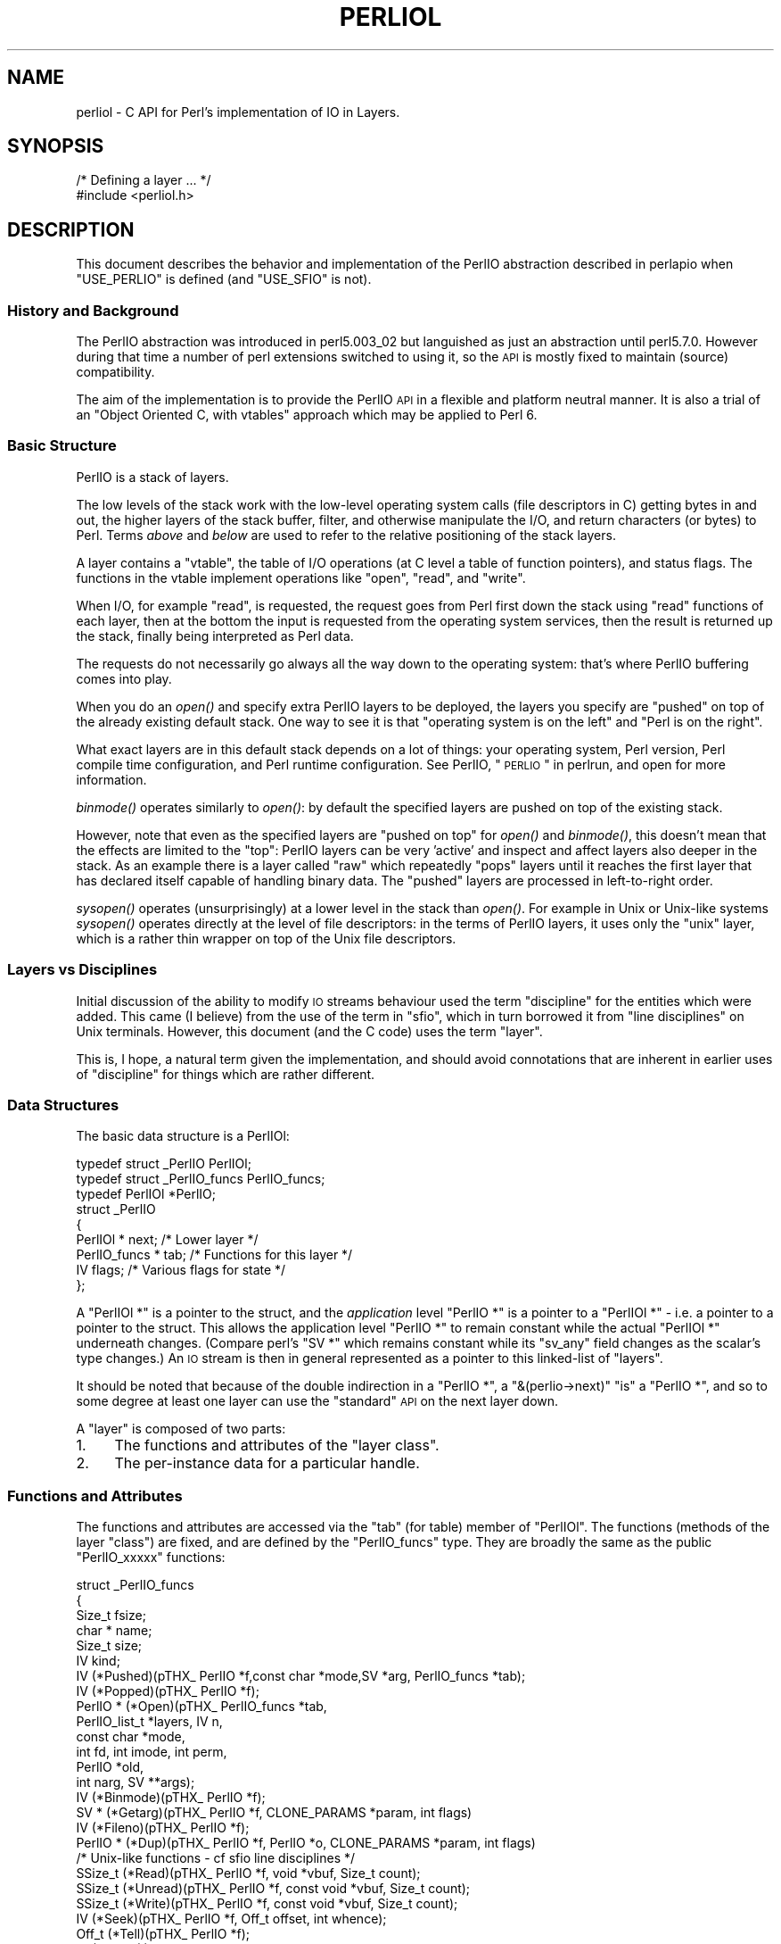 .\" Automatically generated by Pod::Man 2.25 (Pod::Simple 3.20)
.\"
.\" Standard preamble:
.\" ========================================================================
.de Sp \" Vertical space (when we can't use .PP)
.if t .sp .5v
.if n .sp
..
.de Vb \" Begin verbatim text
.ft CW
.nf
.ne \\$1
..
.de Ve \" End verbatim text
.ft R
.fi
..
.\" Set up some character translations and predefined strings.  \*(-- will
.\" give an unbreakable dash, \*(PI will give pi, \*(L" will give a left
.\" double quote, and \*(R" will give a right double quote.  \*(C+ will
.\" give a nicer C++.  Capital omega is used to do unbreakable dashes and
.\" therefore won't be available.  \*(C` and \*(C' expand to `' in nroff,
.\" nothing in troff, for use with C<>.
.tr \(*W-
.ds C+ C\v'-.1v'\h'-1p'\s-2+\h'-1p'+\s0\v'.1v'\h'-1p'
.ie n \{\
.    ds -- \(*W-
.    ds PI pi
.    if (\n(.H=4u)&(1m=24u) .ds -- \(*W\h'-12u'\(*W\h'-12u'-\" diablo 10 pitch
.    if (\n(.H=4u)&(1m=20u) .ds -- \(*W\h'-12u'\(*W\h'-8u'-\"  diablo 12 pitch
.    ds L" ""
.    ds R" ""
.    ds C` ""
.    ds C' ""
'br\}
.el\{\
.    ds -- \|\(em\|
.    ds PI \(*p
.    ds L" ``
.    ds R" ''
'br\}
.\"
.\" Escape single quotes in literal strings from groff's Unicode transform.
.ie \n(.g .ds Aq \(aq
.el       .ds Aq '
.\"
.\" If the F register is turned on, we'll generate index entries on stderr for
.\" titles (.TH), headers (.SH), subsections (.SS), items (.Ip), and index
.\" entries marked with X<> in POD.  Of course, you'll have to process the
.\" output yourself in some meaningful fashion.
.ie \nF \{\
.    de IX
.    tm Index:\\$1\t\\n%\t"\\$2"
..
.    nr % 0
.    rr F
.\}
.el \{\
.    de IX
..
.\}
.\"
.\" Accent mark definitions (@(#)ms.acc 1.5 88/02/08 SMI; from UCB 4.2).
.\" Fear.  Run.  Save yourself.  No user-serviceable parts.
.    \" fudge factors for nroff and troff
.if n \{\
.    ds #H 0
.    ds #V .8m
.    ds #F .3m
.    ds #[ \f1
.    ds #] \fP
.\}
.if t \{\
.    ds #H ((1u-(\\\\n(.fu%2u))*.13m)
.    ds #V .6m
.    ds #F 0
.    ds #[ \&
.    ds #] \&
.\}
.    \" simple accents for nroff and troff
.if n \{\
.    ds ' \&
.    ds ` \&
.    ds ^ \&
.    ds , \&
.    ds ~ ~
.    ds /
.\}
.if t \{\
.    ds ' \\k:\h'-(\\n(.wu*8/10-\*(#H)'\'\h"|\\n:u"
.    ds ` \\k:\h'-(\\n(.wu*8/10-\*(#H)'\`\h'|\\n:u'
.    ds ^ \\k:\h'-(\\n(.wu*10/11-\*(#H)'^\h'|\\n:u'
.    ds , \\k:\h'-(\\n(.wu*8/10)',\h'|\\n:u'
.    ds ~ \\k:\h'-(\\n(.wu-\*(#H-.1m)'~\h'|\\n:u'
.    ds / \\k:\h'-(\\n(.wu*8/10-\*(#H)'\z\(sl\h'|\\n:u'
.\}
.    \" troff and (daisy-wheel) nroff accents
.ds : \\k:\h'-(\\n(.wu*8/10-\*(#H+.1m+\*(#F)'\v'-\*(#V'\z.\h'.2m+\*(#F'.\h'|\\n:u'\v'\*(#V'
.ds 8 \h'\*(#H'\(*b\h'-\*(#H'
.ds o \\k:\h'-(\\n(.wu+\w'\(de'u-\*(#H)/2u'\v'-.3n'\*(#[\z\(de\v'.3n'\h'|\\n:u'\*(#]
.ds d- \h'\*(#H'\(pd\h'-\w'~'u'\v'-.25m'\f2\(hy\fP\v'.25m'\h'-\*(#H'
.ds D- D\\k:\h'-\w'D'u'\v'-.11m'\z\(hy\v'.11m'\h'|\\n:u'
.ds th \*(#[\v'.3m'\s+1I\s-1\v'-.3m'\h'-(\w'I'u*2/3)'\s-1o\s+1\*(#]
.ds Th \*(#[\s+2I\s-2\h'-\w'I'u*3/5'\v'-.3m'o\v'.3m'\*(#]
.ds ae a\h'-(\w'a'u*4/10)'e
.ds Ae A\h'-(\w'A'u*4/10)'E
.    \" corrections for vroff
.if v .ds ~ \\k:\h'-(\\n(.wu*9/10-\*(#H)'\s-2\u~\d\s+2\h'|\\n:u'
.if v .ds ^ \\k:\h'-(\\n(.wu*10/11-\*(#H)'\v'-.4m'^\v'.4m'\h'|\\n:u'
.    \" for low resolution devices (crt and lpr)
.if \n(.H>23 .if \n(.V>19 \
\{\
.    ds : e
.    ds 8 ss
.    ds o a
.    ds d- d\h'-1'\(ga
.    ds D- D\h'-1'\(hy
.    ds th \o'bp'
.    ds Th \o'LP'
.    ds ae ae
.    ds Ae AE
.\}
.rm #[ #] #H #V #F C
.\" ========================================================================
.\"
.IX Title "PERLIOL 1"
.TH PERLIOL 1 "2012-04-25" "perl v5.16.0" "Perl Programmers Reference Guide"
.\" For nroff, turn off justification.  Always turn off hyphenation; it makes
.\" way too many mistakes in technical documents.
.if n .ad l
.nh
.SH "NAME"
perliol \- C API for Perl's implementation of IO in Layers.
.SH "SYNOPSIS"
.IX Header "SYNOPSIS"
.Vb 2
\&    /* Defining a layer ... */
\&    #include <perliol.h>
.Ve
.SH "DESCRIPTION"
.IX Header "DESCRIPTION"
This document describes the behavior and implementation of the PerlIO
abstraction described in perlapio when \f(CW\*(C`USE_PERLIO\*(C'\fR is defined (and
\&\f(CW\*(C`USE_SFIO\*(C'\fR is not).
.SS "History and Background"
.IX Subsection "History and Background"
The PerlIO abstraction was introduced in perl5.003_02 but languished as
just an abstraction until perl5.7.0. However during that time a number
of perl extensions switched to using it, so the \s-1API\s0 is mostly fixed to
maintain (source) compatibility.
.PP
The aim of the implementation is to provide the PerlIO \s-1API\s0 in a flexible
and platform neutral manner. It is also a trial of an \*(L"Object Oriented
C, with vtables\*(R" approach which may be applied to Perl 6.
.SS "Basic Structure"
.IX Subsection "Basic Structure"
PerlIO is a stack of layers.
.PP
The low levels of the stack work with the low-level operating system
calls (file descriptors in C) getting bytes in and out, the higher
layers of the stack buffer, filter, and otherwise manipulate the I/O,
and return characters (or bytes) to Perl.  Terms \fIabove\fR and \fIbelow\fR
are used to refer to the relative positioning of the stack layers.
.PP
A layer contains a \*(L"vtable\*(R", the table of I/O operations (at C level
a table of function pointers), and status flags.  The functions in the
vtable implement operations like \*(L"open\*(R", \*(L"read\*(R", and \*(L"write\*(R".
.PP
When I/O, for example \*(L"read\*(R", is requested, the request goes from Perl
first down the stack using \*(L"read\*(R" functions of each layer, then at the
bottom the input is requested from the operating system services, then
the result is returned up the stack, finally being interpreted as Perl
data.
.PP
The requests do not necessarily go always all the way down to the
operating system: that's where PerlIO buffering comes into play.
.PP
When you do an \fIopen()\fR and specify extra PerlIO layers to be deployed,
the layers you specify are \*(L"pushed\*(R" on top of the already existing
default stack.  One way to see it is that \*(L"operating system is
on the left\*(R" and \*(L"Perl is on the right\*(R".
.PP
What exact layers are in this default stack depends on a lot of
things: your operating system, Perl version, Perl compile time
configuration, and Perl runtime configuration.  See PerlIO,
\&\*(L"\s-1PERLIO\s0\*(R" in perlrun, and open for more information.
.PP
\&\fIbinmode()\fR operates similarly to \fIopen()\fR: by default the specified
layers are pushed on top of the existing stack.
.PP
However, note that even as the specified layers are \*(L"pushed on top\*(R"
for \fIopen()\fR and \fIbinmode()\fR, this doesn't mean that the effects are
limited to the \*(L"top\*(R": PerlIO layers can be very 'active' and inspect
and affect layers also deeper in the stack.  As an example there
is a layer called \*(L"raw\*(R" which repeatedly \*(L"pops\*(R" layers until
it reaches the first layer that has declared itself capable of
handling binary data.  The \*(L"pushed\*(R" layers are processed in left-to-right
order.
.PP
\&\fIsysopen()\fR operates (unsurprisingly) at a lower level in the stack than
\&\fIopen()\fR.  For example in Unix or Unix-like systems \fIsysopen()\fR operates
directly at the level of file descriptors: in the terms of PerlIO
layers, it uses only the \*(L"unix\*(R" layer, which is a rather thin wrapper
on top of the Unix file descriptors.
.SS "Layers vs Disciplines"
.IX Subsection "Layers vs Disciplines"
Initial discussion of the ability to modify \s-1IO\s0 streams behaviour used
the term \*(L"discipline\*(R" for the entities which were added. This came (I
believe) from the use of the term in \*(L"sfio\*(R", which in turn borrowed it
from \*(L"line disciplines\*(R" on Unix terminals. However, this document (and
the C code) uses the term \*(L"layer\*(R".
.PP
This is, I hope, a natural term given the implementation, and should
avoid connotations that are inherent in earlier uses of \*(L"discipline\*(R"
for things which are rather different.
.SS "Data Structures"
.IX Subsection "Data Structures"
The basic data structure is a PerlIOl:
.PP
.Vb 3
\&        typedef struct _PerlIO PerlIOl;
\&        typedef struct _PerlIO_funcs PerlIO_funcs;
\&        typedef PerlIOl *PerlIO;
\&
\&        struct _PerlIO
\&        {
\&         PerlIOl *      next;       /* Lower layer */
\&         PerlIO_funcs * tab;        /* Functions for this layer */
\&         IV             flags;      /* Various flags for state */
\&        };
.Ve
.PP
A \f(CW\*(C`PerlIOl *\*(C'\fR is a pointer to the struct, and the \fIapplication\fR
level \f(CW\*(C`PerlIO *\*(C'\fR is a pointer to a \f(CW\*(C`PerlIOl *\*(C'\fR \- i.e. a pointer
to a pointer to the struct. This allows the application level \f(CW\*(C`PerlIO *\*(C'\fR
to remain constant while the actual \f(CW\*(C`PerlIOl *\*(C'\fR underneath
changes. (Compare perl's \f(CW\*(C`SV *\*(C'\fR which remains constant while its
\&\f(CW\*(C`sv_any\*(C'\fR field changes as the scalar's type changes.) An \s-1IO\s0 stream is
then in general represented as a pointer to this linked-list of
\&\*(L"layers\*(R".
.PP
It should be noted that because of the double indirection in a \f(CW\*(C`PerlIO *\*(C'\fR,
a \f(CW\*(C`&(perlio\->next)\*(C'\fR \*(L"is\*(R" a \f(CW\*(C`PerlIO *\*(C'\fR, and so to some degree
at least one layer can use the \*(L"standard\*(R" \s-1API\s0 on the next layer down.
.PP
A \*(L"layer\*(R" is composed of two parts:
.IP "1." 4
The functions and attributes of the \*(L"layer class\*(R".
.IP "2." 4
The per-instance data for a particular handle.
.SS "Functions and Attributes"
.IX Subsection "Functions and Attributes"
The functions and attributes are accessed via the \*(L"tab\*(R" (for table)
member of \f(CW\*(C`PerlIOl\*(C'\fR. The functions (methods of the layer \*(L"class\*(R") are
fixed, and are defined by the \f(CW\*(C`PerlIO_funcs\*(C'\fR type. They are broadly the
same as the public \f(CW\*(C`PerlIO_xxxxx\*(C'\fR functions:
.PP
.Vb 10
\&  struct _PerlIO_funcs
\&  {
\&   Size_t               fsize;
\&   char *               name;
\&   Size_t               size;
\&   IV           kind;
\&   IV           (*Pushed)(pTHX_ PerlIO *f,const char *mode,SV *arg, PerlIO_funcs *tab);
\&   IV           (*Popped)(pTHX_ PerlIO *f);
\&   PerlIO *     (*Open)(pTHX_ PerlIO_funcs *tab,
\&                        PerlIO_list_t *layers, IV n,
\&                        const char *mode,
\&                        int fd, int imode, int perm,
\&                        PerlIO *old,
\&                        int narg, SV **args);
\&   IV           (*Binmode)(pTHX_ PerlIO *f);
\&   SV *         (*Getarg)(pTHX_ PerlIO *f, CLONE_PARAMS *param, int flags)
\&   IV           (*Fileno)(pTHX_ PerlIO *f);
\&   PerlIO *     (*Dup)(pTHX_ PerlIO *f, PerlIO *o, CLONE_PARAMS *param, int flags)
\&   /* Unix\-like functions \- cf sfio line disciplines */
\&   SSize_t      (*Read)(pTHX_ PerlIO *f, void *vbuf, Size_t count);
\&   SSize_t      (*Unread)(pTHX_ PerlIO *f, const void *vbuf, Size_t count);
\&   SSize_t      (*Write)(pTHX_ PerlIO *f, const void *vbuf, Size_t count);
\&   IV           (*Seek)(pTHX_ PerlIO *f, Off_t offset, int whence);
\&   Off_t        (*Tell)(pTHX_ PerlIO *f);
\&   IV           (*Close)(pTHX_ PerlIO *f);
\&   /* Stdio\-like buffered IO functions */
\&   IV           (*Flush)(pTHX_ PerlIO *f);
\&   IV           (*Fill)(pTHX_ PerlIO *f);
\&   IV           (*Eof)(pTHX_ PerlIO *f);
\&   IV           (*Error)(pTHX_ PerlIO *f);
\&   void         (*Clearerr)(pTHX_ PerlIO *f);
\&   void         (*Setlinebuf)(pTHX_ PerlIO *f);
\&   /* Perl\*(Aqs snooping functions */
\&   STDCHAR *    (*Get_base)(pTHX_ PerlIO *f);
\&   Size_t       (*Get_bufsiz)(pTHX_ PerlIO *f);
\&   STDCHAR *    (*Get_ptr)(pTHX_ PerlIO *f);
\&   SSize_t      (*Get_cnt)(pTHX_ PerlIO *f);
\&   void         (*Set_ptrcnt)(pTHX_ PerlIO *f,STDCHAR *ptr,SSize_t cnt);
\&  };
.Ve
.PP
The first few members of the struct give a function table size for
compatibility check \*(L"name\*(R" for the layer, the  size to \f(CW\*(C`malloc\*(C'\fR for the per-instance data,
and some flags which are attributes of the class as whole (such as whether it is a buffering
layer), then follow the functions which fall into four basic groups:
.IP "1." 4
Opening and setup functions
.IP "2." 4
Basic \s-1IO\s0 operations
.IP "3." 4
Stdio class buffering options.
.IP "4." 4
Functions to support Perl's traditional \*(L"fast\*(R" access to the buffer.
.PP
A layer does not have to implement all the functions, but the whole
table has to be present. Unimplemented slots can be \s-1NULL\s0 (which will
result in an error when called) or can be filled in with stubs to
\&\*(L"inherit\*(R" behaviour from a \*(L"base class\*(R". This \*(L"inheritance\*(R" is fixed
for all instances of the layer, but as the layer chooses which stubs
to populate the table, limited \*(L"multiple inheritance\*(R" is possible.
.SS "Per-instance Data"
.IX Subsection "Per-instance Data"
The per-instance data are held in memory beyond the basic PerlIOl
struct, by making a PerlIOl the first member of the layer's struct
thus:
.PP
.Vb 10
\&        typedef struct
\&        {
\&         struct _PerlIO base;       /* Base "class" info */
\&         STDCHAR *      buf;        /* Start of buffer */
\&         STDCHAR *      end;        /* End of valid part of buffer */
\&         STDCHAR *      ptr;        /* Current position in buffer */
\&         Off_t          posn;       /* Offset of buf into the file */
\&         Size_t         bufsiz;     /* Real size of buffer */
\&         IV             oneword;    /* Emergency buffer */
\&        } PerlIOBuf;
.Ve
.PP
In this way (as for perl's scalars) a pointer to a PerlIOBuf can be
treated as a pointer to a PerlIOl.
.SS "Layers in action."
.IX Subsection "Layers in action."
.Vb 8
\&                table           perlio          unix
\&            |           |
\&            +\-\-\-\-\-\-\-\-\-\-\-+    +\-\-\-\-\-\-\-\-\-\-+    +\-\-\-\-\-\-\-\-+
\&   PerlIO \->|           |\-\-\->|  next    |\-\-\->|  NULL  |
\&            +\-\-\-\-\-\-\-\-\-\-\-+    +\-\-\-\-\-\-\-\-\-\-+    +\-\-\-\-\-\-\-\-+
\&            |           |    |  buffer  |    |   fd   |
\&            +\-\-\-\-\-\-\-\-\-\-\-+    |          |    +\-\-\-\-\-\-\-\-+
\&            |           |    +\-\-\-\-\-\-\-\-\-\-+
.Ve
.PP
The above attempts to show how the layer scheme works in a simple case.
The application's \f(CW\*(C`PerlIO *\*(C'\fR points to an entry in the table(s)
representing open (allocated) handles. For example the first three slots
in the table correspond to \f(CW\*(C`stdin\*(C'\fR,\f(CW\*(C`stdout\*(C'\fR and \f(CW\*(C`stderr\*(C'\fR. The table
in turn points to the current \*(L"top\*(R" layer for the handle \- in this case
an instance of the generic buffering layer \*(L"perlio\*(R". That layer in turn
points to the next layer down \- in this case the low-level \*(L"unix\*(R" layer.
.PP
The above is roughly equivalent to a \*(L"stdio\*(R" buffered stream, but with
much more flexibility:
.IP "\(bu" 4
If Unix level \f(CW\*(C`read\*(C'\fR/\f(CW\*(C`write\*(C'\fR/\f(CW\*(C`lseek\*(C'\fR is not appropriate for (say)
sockets then the \*(L"unix\*(R" layer can be replaced (at open time or even
dynamically) with a \*(L"socket\*(R" layer.
.IP "\(bu" 4
Different handles can have different buffering schemes. The \*(L"top\*(R"
layer could be the \*(L"mmap\*(R" layer if reading disk files was quicker
using \f(CW\*(C`mmap\*(C'\fR than \f(CW\*(C`read\*(C'\fR. An \*(L"unbuffered\*(R" stream can be implemented
simply by not having a buffer layer.
.IP "\(bu" 4
Extra layers can be inserted to process the data as it flows through.
This was the driving need for including the scheme in perl 5.7.0+ \- we
needed a mechanism to allow data to be translated between perl's
internal encoding (conceptually at least Unicode as \s-1UTF\-8\s0), and the
\&\*(L"native\*(R" format used by the system. This is provided by the
\&\*(L":encoding(xxxx)\*(R" layer which typically sits above the buffering layer.
.IP "\(bu" 4
A layer can be added that does \*(L"\en\*(R" to \s-1CRLF\s0 translation. This layer
can be used on any platform, not just those that normally do such
things.
.SS "Per-instance flag bits"
.IX Subsection "Per-instance flag bits"
The generic flag bits are a hybrid of \f(CW\*(C`O_XXXXX\*(C'\fR style flags deduced
from the mode string passed to \f(CW\*(C`PerlIO_open()\*(C'\fR, and state bits for
typical buffer layers.
.IP "\s-1PERLIO_F_EOF\s0" 4
.IX Item "PERLIO_F_EOF"
End of file.
.IP "\s-1PERLIO_F_CANWRITE\s0" 4
.IX Item "PERLIO_F_CANWRITE"
Writes are permitted, i.e. opened as \*(L"w\*(R" or \*(L"r+\*(R" or \*(L"a\*(R", etc.
.IP "\s-1PERLIO_F_CANREAD\s0" 4
.IX Item "PERLIO_F_CANREAD"
Reads are permitted i.e. opened \*(L"r\*(R" or \*(L"w+\*(R" (or even \*(L"a+\*(R" \- ick).
.IP "\s-1PERLIO_F_ERROR\s0" 4
.IX Item "PERLIO_F_ERROR"
An error has occurred (for \f(CW\*(C`PerlIO_error()\*(C'\fR).
.IP "\s-1PERLIO_F_TRUNCATE\s0" 4
.IX Item "PERLIO_F_TRUNCATE"
Truncate file suggested by open mode.
.IP "\s-1PERLIO_F_APPEND\s0" 4
.IX Item "PERLIO_F_APPEND"
All writes should be appends.
.IP "\s-1PERLIO_F_CRLF\s0" 4
.IX Item "PERLIO_F_CRLF"
Layer is performing Win32\-like \*(L"\en\*(R" mapped to \s-1CR\s0,LF for output and \s-1CR\s0,LF
mapped to \*(L"\en\*(R" for input. Normally the provided \*(L"crlf\*(R" layer is the only
layer that need bother about this. \f(CW\*(C`PerlIO_binmode()\*(C'\fR will mess with this
flag rather than add/remove layers if the \f(CW\*(C`PERLIO_K_CANCRLF\*(C'\fR bit is set
for the layers class.
.IP "\s-1PERLIO_F_UTF8\s0" 4
.IX Item "PERLIO_F_UTF8"
Data written to this layer should be \s-1UTF\-8\s0 encoded; data provided
by this layer should be considered \s-1UTF\-8\s0 encoded. Can be set on any layer
by \*(L":utf8\*(R" dummy layer. Also set on \*(L":encoding\*(R" layer.
.IP "\s-1PERLIO_F_UNBUF\s0" 4
.IX Item "PERLIO_F_UNBUF"
Layer is unbuffered \- i.e. write to next layer down should occur for
each write to this layer.
.IP "\s-1PERLIO_F_WRBUF\s0" 4
.IX Item "PERLIO_F_WRBUF"
The buffer for this layer currently holds data written to it but not sent
to next layer.
.IP "\s-1PERLIO_F_RDBUF\s0" 4
.IX Item "PERLIO_F_RDBUF"
The buffer for this layer currently holds unconsumed data read from
layer below.
.IP "\s-1PERLIO_F_LINEBUF\s0" 4
.IX Item "PERLIO_F_LINEBUF"
Layer is line buffered. Write data should be passed to next layer down
whenever a \*(L"\en\*(R" is seen. Any data beyond the \*(L"\en\*(R" should then be
processed.
.IP "\s-1PERLIO_F_TEMP\s0" 4
.IX Item "PERLIO_F_TEMP"
File has been \f(CW\*(C`unlink()\*(C'\fRed, or should be deleted on \f(CW\*(C`close()\*(C'\fR.
.IP "\s-1PERLIO_F_OPEN\s0" 4
.IX Item "PERLIO_F_OPEN"
Handle is open.
.IP "\s-1PERLIO_F_FASTGETS\s0" 4
.IX Item "PERLIO_F_FASTGETS"
This instance of this layer supports the "fast \f(CW\*(C`gets\*(C'\fR" interface.
Normally set based on \f(CW\*(C`PERLIO_K_FASTGETS\*(C'\fR for the class and by the
existence of the function(s) in the table. However a class that
normally provides that interface may need to avoid it on a
particular instance. The \*(L"pending\*(R" layer needs to do this when
it is pushed above a layer which does not support the interface.
(Perl's \f(CW\*(C`sv_gets()\*(C'\fR does not expect the streams fast \f(CW\*(C`gets\*(C'\fR behaviour
to change during one \*(L"get\*(R".)
.SS "Methods in Detail"
.IX Subsection "Methods in Detail"
.IP "fsize" 4
.IX Item "fsize"
.Vb 1
\&        Size_t fsize;
.Ve
.Sp
Size of the function table. This is compared against the value PerlIO
code \*(L"knows\*(R" as a compatibility check. Future versions \fImay\fR be able
to tolerate layers compiled against an old version of the headers.
.IP "name" 4
.IX Item "name"
.Vb 1
\&        char * name;
.Ve
.Sp
The name of the layer whose \fIopen()\fR method Perl should invoke on
\&\fIopen()\fR.  For example if the layer is called \s-1APR\s0, you will call:
.Sp
.Vb 1
\&  open $fh, ">:APR", ...
.Ve
.Sp
and Perl knows that it has to invoke the \fIPerlIOAPR_open()\fR method
implemented by the \s-1APR\s0 layer.
.IP "size" 4
.IX Item "size"
.Vb 1
\&        Size_t size;
.Ve
.Sp
The size of the per-instance data structure, e.g.:
.Sp
.Vb 1
\&  sizeof(PerlIOAPR)
.Ve
.Sp
If this field is zero then \f(CW\*(C`PerlIO_pushed\*(C'\fR does not malloc anything
and assumes layer's Pushed function will do any required layer stack
manipulation \- used to avoid malloc/free overhead for dummy layers.
If the field is non-zero it must be at least the size of \f(CW\*(C`PerlIOl\*(C'\fR,
\&\f(CW\*(C`PerlIO_pushed\*(C'\fR will allocate memory for the layer's data structures
and link new layer onto the stream's stack. (If the layer's Pushed
method returns an error indication the layer is popped again.)
.IP "kind" 4
.IX Item "kind"
.Vb 1
\&        IV kind;
.Ve
.RS 4
.IP "\(bu" 4
\&\s-1PERLIO_K_BUFFERED\s0
.Sp
The layer is buffered.
.IP "\(bu" 4
\&\s-1PERLIO_K_RAW\s0
.Sp
The layer is acceptable to have in a binmode(\s-1FH\s0) stack \- i.e. it does not
(or will configure itself not to) transform bytes passing through it.
.IP "\(bu" 4
\&\s-1PERLIO_K_CANCRLF\s0
.Sp
Layer can translate between \*(L"\en\*(R" and \s-1CRLF\s0 line ends.
.IP "\(bu" 4
\&\s-1PERLIO_K_FASTGETS\s0
.Sp
Layer allows buffer snooping.
.IP "\(bu" 4
\&\s-1PERLIO_K_MULTIARG\s0
.Sp
Used when the layer's \fIopen()\fR accepts more arguments than usual. The
extra arguments should come not before the \f(CW\*(C`MODE\*(C'\fR argument. When this
flag is used it's up to the layer to validate the args.
.RE
.RS 4
.RE
.IP "Pushed" 4
.IX Item "Pushed"
.Vb 1
\&        IV      (*Pushed)(pTHX_ PerlIO *f,const char *mode, SV *arg);
.Ve
.Sp
The only absolutely mandatory method. Called when the layer is pushed
onto the stack.  The \f(CW\*(C`mode\*(C'\fR argument may be \s-1NULL\s0 if this occurs
post-open. The \f(CW\*(C`arg\*(C'\fR will be non\-\f(CW\*(C`NULL\*(C'\fR if an argument string was
passed. In most cases this should call \f(CW\*(C`PerlIOBase_pushed()\*(C'\fR to
convert \f(CW\*(C`mode\*(C'\fR into the appropriate \f(CW\*(C`PERLIO_F_XXXXX\*(C'\fR flags in
addition to any actions the layer itself takes.  If a layer is not
expecting an argument it need neither save the one passed to it, nor
provide \f(CW\*(C`Getarg()\*(C'\fR (it could perhaps \f(CW\*(C`Perl_warn\*(C'\fR that the argument
was un-expected).
.Sp
Returns 0 on success. On failure returns \-1 and should set errno.
.IP "Popped" 4
.IX Item "Popped"
.Vb 1
\&        IV      (*Popped)(pTHX_ PerlIO *f);
.Ve
.Sp
Called when the layer is popped from the stack. A layer will normally
be popped after \f(CW\*(C`Close()\*(C'\fR is called. But a layer can be popped
without being closed if the program is dynamically managing layers on
the stream. In such cases \f(CW\*(C`Popped()\*(C'\fR should free any resources
(buffers, translation tables, ...) not held directly in the layer's
struct.  It should also \f(CW\*(C`Unread()\*(C'\fR any unconsumed data that has been
read and buffered from the layer below back to that layer, so that it
can be re-provided to what ever is now above.
.Sp
Returns 0 on success and failure.  If \f(CW\*(C`Popped()\*(C'\fR returns \fItrue\fR then
\&\fIperlio.c\fR assumes that either the layer has popped itself, or the
layer is super special and needs to be retained for other reasons.
In most cases it should return \fIfalse\fR.
.IP "Open" 4
.IX Item "Open"
.Vb 1
\&        PerlIO *        (*Open)(...);
.Ve
.Sp
The \f(CW\*(C`Open()\*(C'\fR method has lots of arguments because it combines the
functions of perl's \f(CW\*(C`open\*(C'\fR, \f(CW\*(C`PerlIO_open\*(C'\fR, perl's \f(CW\*(C`sysopen\*(C'\fR,
\&\f(CW\*(C`PerlIO_fdopen\*(C'\fR and \f(CW\*(C`PerlIO_reopen\*(C'\fR.  The full prototype is as
follows:
.Sp
.Vb 6
\& PerlIO *       (*Open)(pTHX_ PerlIO_funcs *tab,
\&                        PerlIO_list_t *layers, IV n,
\&                        const char *mode,
\&                        int fd, int imode, int perm,
\&                        PerlIO *old,
\&                        int narg, SV **args);
.Ve
.Sp
Open should (perhaps indirectly) call \f(CW\*(C`PerlIO_allocate()\*(C'\fR to allocate
a slot in the table and associate it with the layers information for
the opened file, by calling \f(CW\*(C`PerlIO_push\*(C'\fR.  The \fIlayers\fR is an
array of all the layers destined for the \f(CW\*(C`PerlIO *\*(C'\fR, and any
arguments passed to them, \fIn\fR is the index into that array of the
layer being called. The macro \f(CW\*(C`PerlIOArg\*(C'\fR will return a (possibly
\&\f(CW\*(C`NULL\*(C'\fR) \s-1SV\s0 * for the argument passed to the layer.
.Sp
The \fImode\fR string is an "\f(CW\*(C`fopen()\*(C'\fR\-like" string which would match
the regular expression \f(CW\*(C`/^[I#]?[rwa]\e+?[bt]?$/\*(C'\fR.
.Sp
The \f(CW\*(AqI\*(Aq\fR prefix is used during creation of \f(CW\*(C`stdin\*(C'\fR..\f(CW\*(C`stderr\*(C'\fR via
special \f(CW\*(C`PerlIO_fdopen\*(C'\fR calls; the \f(CW\*(Aq#\*(Aq\fR prefix means that this is
\&\f(CW\*(C`sysopen\*(C'\fR and that \fIimode\fR and \fIperm\fR should be passed to
\&\f(CW\*(C`PerlLIO_open3\*(C'\fR; \f(CW\*(Aqr\*(Aq\fR means \fBr\fRead, \f(CW\*(Aqw\*(Aq\fR means \fBw\fRrite and
\&\f(CW\*(Aqa\*(Aq\fR means \fBa\fRppend. The \f(CW\*(Aq+\*(Aq\fR suffix means that both reading and
writing/appending are permitted.  The \f(CW\*(Aqb\*(Aq\fR suffix means file should
be binary, and \f(CW\*(Aqt\*(Aq\fR means it is text. (Almost all layers should do
the \s-1IO\s0 in binary mode, and ignore the b/t bits. The \f(CW\*(C`:crlf\*(C'\fR layer
should be pushed to handle the distinction.)
.Sp
If \fIold\fR is not \f(CW\*(C`NULL\*(C'\fR then this is a \f(CW\*(C`PerlIO_reopen\*(C'\fR. Perl itself
does not use this (yet?) and semantics are a little vague.
.Sp
If \fIfd\fR not negative then it is the numeric file descriptor \fIfd\fR,
which will be open in a manner compatible with the supplied mode
string, the call is thus equivalent to \f(CW\*(C`PerlIO_fdopen\*(C'\fR. In this case
\&\fInargs\fR will be zero.
.Sp
If \fInargs\fR is greater than zero then it gives the number of arguments
passed to \f(CW\*(C`open\*(C'\fR, otherwise it will be 1 if for example
\&\f(CW\*(C`PerlIO_open\*(C'\fR was called.  In simple cases SvPV_nolen(*args) is the
pathname to open.
.Sp
If a layer provides \f(CW\*(C`Open()\*(C'\fR it should normally call the \f(CW\*(C`Open()\*(C'\fR
method of next layer down (if any) and then push itself on top if that
succeeds.  \f(CW\*(C`PerlIOBase_open\*(C'\fR is provided to do exactly that, so in
most cases you don't have to write your own \f(CW\*(C`Open()\*(C'\fR method.  If this
method is not defined, other layers may have difficulty pushing
themselves on top of it during open.
.Sp
If \f(CW\*(C`PerlIO_push\*(C'\fR was performed and open has failed, it must
\&\f(CW\*(C`PerlIO_pop\*(C'\fR itself, since if it's not, the layer won't be removed
and may cause bad problems.
.Sp
Returns \f(CW\*(C`NULL\*(C'\fR on failure.
.IP "Binmode" 4
.IX Item "Binmode"
.Vb 1
\&        IV        (*Binmode)(pTHX_ PerlIO *f);
.Ve
.Sp
Optional. Used when \f(CW\*(C`:raw\*(C'\fR layer is pushed (explicitly or as a result
of binmode(\s-1FH\s0)). If not present layer will be popped. If present
should configure layer as binary (or pop itself) and return 0.
If it returns \-1 for error \f(CW\*(C`binmode\*(C'\fR will fail with layer
still on the stack.
.IP "Getarg" 4
.IX Item "Getarg"
.Vb 2
\&        SV *      (*Getarg)(pTHX_ PerlIO *f,
\&                            CLONE_PARAMS *param, int flags);
.Ve
.Sp
Optional. If present should return an \s-1SV\s0 * representing the string
argument passed to the layer when it was
pushed. e.g. \*(L":encoding(ascii)\*(R" would return an SvPV with value
\&\*(L"ascii\*(R". (\fIparam\fR and \fIflags\fR arguments can be ignored in most
cases)
.Sp
\&\f(CW\*(C`Dup\*(C'\fR uses \f(CW\*(C`Getarg\*(C'\fR to retrieve the argument originally passed to
\&\f(CW\*(C`Pushed\*(C'\fR, so you must implement this function if your layer has an
extra argument to \f(CW\*(C`Pushed\*(C'\fR and will ever be \f(CW\*(C`Dup\*(C'\fRed.
.IP "Fileno" 4
.IX Item "Fileno"
.Vb 1
\&        IV        (*Fileno)(pTHX_ PerlIO *f);
.Ve
.Sp
Returns the Unix/Posix numeric file descriptor for the handle. Normally
\&\f(CW\*(C`PerlIOBase_fileno()\*(C'\fR (which just asks next layer down) will suffice
for this.
.Sp
Returns \-1 on error, which is considered to include the case where the
layer cannot provide such a file descriptor.
.IP "Dup" 4
.IX Item "Dup"
.Vb 2
\&        PerlIO * (*Dup)(pTHX_ PerlIO *f, PerlIO *o,
\&                        CLONE_PARAMS *param, int flags);
.Ve
.Sp
\&\s-1XXX:\s0 Needs more docs.
.Sp
Used as part of the \*(L"clone\*(R" process when a thread is spawned (in which
case param will be non-NULL) and when a stream is being duplicated via
\&'&' in the \f(CW\*(C`open\*(C'\fR.
.Sp
Similar to \f(CW\*(C`Open\*(C'\fR, returns PerlIO* on success, \f(CW\*(C`NULL\*(C'\fR on failure.
.IP "Read" 4
.IX Item "Read"
.Vb 1
\&        SSize_t (*Read)(pTHX_ PerlIO *f, void *vbuf, Size_t count);
.Ve
.Sp
Basic read operation.
.Sp
Typically will call \f(CW\*(C`Fill\*(C'\fR and manipulate pointers (possibly via the
\&\s-1API\s0).  \f(CW\*(C`PerlIOBuf_read()\*(C'\fR may be suitable for derived classes which
provide \*(L"fast gets\*(R" methods.
.Sp
Returns actual bytes read, or \-1 on an error.
.IP "Unread" 4
.IX Item "Unread"
.Vb 2
\&        SSize_t (*Unread)(pTHX_ PerlIO *f,
\&                          const void *vbuf, Size_t count);
.Ve
.Sp
A superset of stdio's \f(CW\*(C`ungetc()\*(C'\fR. Should arrange for future reads to
see the bytes in \f(CW\*(C`vbuf\*(C'\fR. If there is no obviously better implementation
then \f(CW\*(C`PerlIOBase_unread()\*(C'\fR provides the function by pushing a \*(L"fake\*(R"
\&\*(L"pending\*(R" layer above the calling layer.
.Sp
Returns the number of unread chars.
.IP "Write" 4
.IX Item "Write"
.Vb 1
\&        SSize_t (*Write)(PerlIO *f, const void *vbuf, Size_t count);
.Ve
.Sp
Basic write operation.
.Sp
Returns bytes written or \-1 on an error.
.IP "Seek" 4
.IX Item "Seek"
.Vb 1
\&        IV      (*Seek)(pTHX_ PerlIO *f, Off_t offset, int whence);
.Ve
.Sp
Position the file pointer. Should normally call its own \f(CW\*(C`Flush\*(C'\fR
method and then the \f(CW\*(C`Seek\*(C'\fR method of next layer down.
.Sp
Returns 0 on success, \-1 on failure.
.IP "Tell" 4
.IX Item "Tell"
.Vb 1
\&        Off_t   (*Tell)(pTHX_ PerlIO *f);
.Ve
.Sp
Return the file pointer. May be based on layers cached concept of
position to avoid overhead.
.Sp
Returns \-1 on failure to get the file pointer.
.IP "Close" 4
.IX Item "Close"
.Vb 1
\&        IV      (*Close)(pTHX_ PerlIO *f);
.Ve
.Sp
Close the stream. Should normally call \f(CW\*(C`PerlIOBase_close()\*(C'\fR to flush
itself and close layers below, and then deallocate any data structures
(buffers, translation tables, ...) not  held directly in the data
structure.
.Sp
Returns 0 on success, \-1 on failure.
.IP "Flush" 4
.IX Item "Flush"
.Vb 1
\&        IV      (*Flush)(pTHX_ PerlIO *f);
.Ve
.Sp
Should make stream's state consistent with layers below. That is, any
buffered write data should be written, and file position of lower layers
adjusted for data read from below but not actually consumed.
(Should perhaps \f(CW\*(C`Unread()\*(C'\fR such data to the lower layer.)
.Sp
Returns 0 on success, \-1 on failure.
.IP "Fill" 4
.IX Item "Fill"
.Vb 1
\&        IV      (*Fill)(pTHX_ PerlIO *f);
.Ve
.Sp
The buffer for this layer should be filled (for read) from layer
below.  When you \*(L"subclass\*(R" PerlIOBuf layer, you want to use its
\&\fI_read\fR method and to supply your own fill method, which fills the
PerlIOBuf's buffer.
.Sp
Returns 0 on success, \-1 on failure.
.IP "Eof" 4
.IX Item "Eof"
.Vb 1
\&        IV      (*Eof)(pTHX_ PerlIO *f);
.Ve
.Sp
Return end-of-file indicator. \f(CW\*(C`PerlIOBase_eof()\*(C'\fR is normally sufficient.
.Sp
Returns 0 on end-of-file, 1 if not end-of-file, \-1 on error.
.IP "Error" 4
.IX Item "Error"
.Vb 1
\&        IV      (*Error)(pTHX_ PerlIO *f);
.Ve
.Sp
Return error indicator. \f(CW\*(C`PerlIOBase_error()\*(C'\fR is normally sufficient.
.Sp
Returns 1 if there is an error (usually when \f(CW\*(C`PERLIO_F_ERROR\*(C'\fR is set,
0 otherwise.
.IP "Clearerr" 4
.IX Item "Clearerr"
.Vb 1
\&        void    (*Clearerr)(pTHX_ PerlIO *f);
.Ve
.Sp
Clear end-of-file and error indicators. Should call \f(CW\*(C`PerlIOBase_clearerr()\*(C'\fR
to set the \f(CW\*(C`PERLIO_F_XXXXX\*(C'\fR flags, which may suffice.
.IP "Setlinebuf" 4
.IX Item "Setlinebuf"
.Vb 1
\&        void    (*Setlinebuf)(pTHX_ PerlIO *f);
.Ve
.Sp
Mark the stream as line buffered. \f(CW\*(C`PerlIOBase_setlinebuf()\*(C'\fR sets the
\&\s-1PERLIO_F_LINEBUF\s0 flag and is normally sufficient.
.IP "Get_base" 4
.IX Item "Get_base"
.Vb 1
\&        STDCHAR *       (*Get_base)(pTHX_ PerlIO *f);
.Ve
.Sp
Allocate (if not already done so) the read buffer for this layer and
return pointer to it. Return \s-1NULL\s0 on failure.
.IP "Get_bufsiz" 4
.IX Item "Get_bufsiz"
.Vb 1
\&        Size_t  (*Get_bufsiz)(pTHX_ PerlIO *f);
.Ve
.Sp
Return the number of bytes that last \f(CW\*(C`Fill()\*(C'\fR put in the buffer.
.IP "Get_ptr" 4
.IX Item "Get_ptr"
.Vb 1
\&        STDCHAR *       (*Get_ptr)(pTHX_ PerlIO *f);
.Ve
.Sp
Return the current read pointer relative to this layer's buffer.
.IP "Get_cnt" 4
.IX Item "Get_cnt"
.Vb 1
\&        SSize_t (*Get_cnt)(pTHX_ PerlIO *f);
.Ve
.Sp
Return the number of bytes left to be read in the current buffer.
.IP "Set_ptrcnt" 4
.IX Item "Set_ptrcnt"
.Vb 2
\&        void    (*Set_ptrcnt)(pTHX_ PerlIO *f,
\&                              STDCHAR *ptr, SSize_t cnt);
.Ve
.Sp
Adjust the read pointer and count of bytes to match \f(CW\*(C`ptr\*(C'\fR and/or \f(CW\*(C`cnt\*(C'\fR.
The application (or layer above) must ensure they are consistent.
(Checking is allowed by the paranoid.)
.SS "Utilities"
.IX Subsection "Utilities"
To ask for the next layer down use PerlIONext(PerlIO *f).
.PP
To check that a PerlIO* is valid use PerlIOValid(PerlIO *f).  (All
this does is really just to check that the pointer is non-NULL and
that the pointer behind that is non-NULL.)
.PP
PerlIOBase(PerlIO *f) returns the \*(L"Base\*(R" pointer, or in other words,
the \f(CW\*(C`PerlIOl*\*(C'\fR pointer.
.PP
PerlIOSelf(PerlIO* f, type) return the PerlIOBase cast to a type.
.PP
Perl_PerlIO_or_Base(PerlIO* f, callback, base, failure, args) either
calls the \fIcallback\fR from the functions of the layer \fIf\fR (just by
the name of the \s-1IO\s0 function, like \*(L"Read\*(R") with the \fIargs\fR, or if
there is no such callback, calls the \fIbase\fR version of the callback
with the same args, or if the f is invalid, set errno to \s-1EBADF\s0 and
return \fIfailure\fR.
.PP
Perl_PerlIO_or_fail(PerlIO* f, callback, failure, args) either calls
the \fIcallback\fR of the functions of the layer \fIf\fR with the \fIargs\fR,
or if there is no such callback, set errno to \s-1EINVAL\s0.  Or if the f is
invalid, set errno to \s-1EBADF\s0 and return \fIfailure\fR.
.PP
Perl_PerlIO_or_Base_void(PerlIO* f, callback, base, args) either calls
the \fIcallback\fR of the functions of the layer \fIf\fR with the \fIargs\fR,
or if there is no such callback, calls the \fIbase\fR version of the
callback with the same args, or if the f is invalid, set errno to
\&\s-1EBADF\s0.
.PP
Perl_PerlIO_or_fail_void(PerlIO* f, callback, args) either calls the
\&\fIcallback\fR of the functions of the layer \fIf\fR with the \fIargs\fR, or if
there is no such callback, set errno to \s-1EINVAL\s0.  Or if the f is
invalid, set errno to \s-1EBADF\s0.
.SS "Implementing PerlIO Layers"
.IX Subsection "Implementing PerlIO Layers"
If you find the implementation document unclear or not sufficient,
look at the existing PerlIO layer implementations, which include:
.IP "\(bu" 4
C implementations
.Sp
The \fIperlio.c\fR and \fIperliol.h\fR in the Perl core implement the
\&\*(L"unix\*(R", \*(L"perlio\*(R", \*(L"stdio\*(R", \*(L"crlf\*(R", \*(L"utf8\*(R", \*(L"byte\*(R", \*(L"raw\*(R", \*(L"pending\*(R"
layers, and also the \*(L"mmap\*(R" and \*(L"win32\*(R" layers if applicable.
(The \*(L"win32\*(R" is currently unfinished and unused, to see what is used
instead in Win32, see \*(L"Querying the layers of filehandles\*(R" in PerlIO .)
.Sp
PerlIO::encoding, PerlIO::scalar, PerlIO::via in the Perl core.
.Sp
PerlIO::gzip and APR::PerlIO (mod_perl 2.0) on \s-1CPAN\s0.
.IP "\(bu" 4
Perl implementations
.Sp
PerlIO::via::QuotedPrint in the Perl core and PerlIO::via::* on \s-1CPAN\s0.
.PP
If you are creating a PerlIO layer, you may want to be lazy, in other
words, implement only the methods that interest you.  The other methods
you can either replace with the \*(L"blank\*(R" methods
.PP
.Vb 2
\&    PerlIOBase_noop_ok
\&    PerlIOBase_noop_fail
.Ve
.PP
(which do nothing, and return zero and \-1, respectively) or for
certain methods you may assume a default behaviour by using a \s-1NULL\s0
method.  The Open method looks for help in the 'parent' layer.
The following table summarizes the behaviour:
.PP
.Vb 1
\&    method      behaviour with NULL
\&
\&    Clearerr    PerlIOBase_clearerr
\&    Close       PerlIOBase_close
\&    Dup         PerlIOBase_dup
\&    Eof         PerlIOBase_eof
\&    Error       PerlIOBase_error
\&    Fileno      PerlIOBase_fileno
\&    Fill        FAILURE
\&    Flush       SUCCESS
\&    Getarg      SUCCESS
\&    Get_base    FAILURE
\&    Get_bufsiz  FAILURE
\&    Get_cnt     FAILURE
\&    Get_ptr     FAILURE
\&    Open        INHERITED
\&    Popped      SUCCESS
\&    Pushed      SUCCESS
\&    Read        PerlIOBase_read
\&    Seek        FAILURE
\&    Set_cnt     FAILURE
\&    Set_ptrcnt  FAILURE
\&    Setlinebuf  PerlIOBase_setlinebuf
\&    Tell        FAILURE
\&    Unread      PerlIOBase_unread
\&    Write       FAILURE
\&
\& FAILURE        Set errno (to EINVAL in Unixish, to LIB$_INVARG in VMS) and
\&                return \-1 (for numeric return values) or NULL (for pointers)
\& INHERITED      Inherited from the layer below
\& SUCCESS        Return 0 (for numeric return values) or a pointer
.Ve
.SS "Core Layers"
.IX Subsection "Core Layers"
The file \f(CW\*(C`perlio.c\*(C'\fR provides the following layers:
.ie n .IP """unix""" 4
.el .IP "``unix''" 4
.IX Item "unix"
A basic non-buffered layer which calls Unix/POSIX \f(CW\*(C`read()\*(C'\fR, \f(CW\*(C`write()\*(C'\fR,
\&\f(CW\*(C`lseek()\*(C'\fR, \f(CW\*(C`close()\*(C'\fR. No buffering. Even on platforms that distinguish
between O_TEXT and O_BINARY this layer is always O_BINARY.
.ie n .IP """perlio""" 4
.el .IP "``perlio''" 4
.IX Item "perlio"
A very complete generic buffering layer which provides the whole of
PerlIO \s-1API\s0. It is also intended to be used as a \*(L"base class\*(R" for other
layers. (For example its \f(CW\*(C`Read()\*(C'\fR method is implemented in terms of
the \f(CW\*(C`Get_cnt()\*(C'\fR/\f(CW\*(C`Get_ptr()\*(C'\fR/\f(CW\*(C`Set_ptrcnt()\*(C'\fR methods).
.Sp
\&\*(L"perlio\*(R" over \*(L"unix\*(R" provides a complete replacement for stdio as seen
via PerlIO \s-1API\s0. This is the default for \s-1USE_PERLIO\s0 when system's stdio
does not permit perl's \*(L"fast gets\*(R" access, and which do not
distinguish between \f(CW\*(C`O_TEXT\*(C'\fR and \f(CW\*(C`O_BINARY\*(C'\fR.
.ie n .IP """stdio""" 4
.el .IP "``stdio''" 4
.IX Item "stdio"
A layer which provides the PerlIO \s-1API\s0 via the layer scheme, but
implements it by calling system's stdio. This is (currently) the default
if system's stdio provides sufficient access to allow perl's \*(L"fast gets\*(R"
access and which do not distinguish between \f(CW\*(C`O_TEXT\*(C'\fR and \f(CW\*(C`O_BINARY\*(C'\fR.
.ie n .IP """crlf""" 4
.el .IP "``crlf''" 4
.IX Item "crlf"
A layer derived using \*(L"perlio\*(R" as a base class. It provides Win32\-like
\&\*(L"\en\*(R" to \s-1CR\s0,LF translation. Can either be applied above \*(L"perlio\*(R" or serve
as the buffer layer itself. \*(L"crlf\*(R" over \*(L"unix\*(R" is the default if system
distinguishes between \f(CW\*(C`O_TEXT\*(C'\fR and \f(CW\*(C`O_BINARY\*(C'\fR opens. (At some point
\&\*(L"unix\*(R" will be replaced by a \*(L"native\*(R" Win32 \s-1IO\s0 layer on that platform,
as Win32's read/write layer has various drawbacks.) The \*(L"crlf\*(R" layer is
a reasonable model for a layer which transforms data in some way.
.ie n .IP """mmap""" 4
.el .IP "``mmap''" 4
.IX Item "mmap"
If Configure detects \f(CW\*(C`mmap()\*(C'\fR functions this layer is provided (with
\&\*(L"perlio\*(R" as a \*(L"base\*(R") which does \*(L"read\*(R" operations by \fImmap()\fRing the
file. Performance improvement is marginal on modern systems, so it is
mainly there as a proof of concept. It is likely to be unbundled from
the core at some point. The \*(L"mmap\*(R" layer is a reasonable model for a
minimalist \*(L"derived\*(R" layer.
.ie n .IP """pending""" 4
.el .IP "``pending''" 4
.IX Item "pending"
An \*(L"internal\*(R" derivative of \*(L"perlio\*(R" which can be used to provide
\&\fIUnread()\fR function for layers which have no buffer or cannot be
bothered.  (Basically this layer's \f(CW\*(C`Fill()\*(C'\fR pops itself off the stack
and so resumes reading from layer below.)
.ie n .IP """raw""" 4
.el .IP "``raw''" 4
.IX Item "raw"
A dummy layer which never exists on the layer stack. Instead when
\&\*(L"pushed\*(R" it actually pops the stack removing itself, it then calls
Binmode function table entry on all the layers in the stack \- normally
this (via PerlIOBase_binmode) removes any layers which do not have
\&\f(CW\*(C`PERLIO_K_RAW\*(C'\fR bit set. Layers can modify that behaviour by defining
their own Binmode entry.
.ie n .IP """utf8""" 4
.el .IP "``utf8''" 4
.IX Item "utf8"
Another dummy layer. When pushed it pops itself and sets the
\&\f(CW\*(C`PERLIO_F_UTF8\*(C'\fR flag on the layer which was (and now is once more)
the top of the stack.
.PP
In addition \fIperlio.c\fR also provides a number of \f(CW\*(C`PerlIOBase_xxxx()\*(C'\fR
functions which are intended to be used in the table slots of classes
which do not need to do anything special for a particular method.
.SS "Extension Layers"
.IX Subsection "Extension Layers"
Layers can be made available by extension modules. When an unknown layer
is encountered the PerlIO code will perform the equivalent of :
.PP
.Vb 1
\&   use PerlIO \*(Aqlayer\*(Aq;
.Ve
.PP
Where \fIlayer\fR is the unknown layer. \fIPerlIO.pm\fR will then attempt to:
.PP
.Vb 1
\&   require PerlIO::layer;
.Ve
.PP
If after that process the layer is still not defined then the \f(CW\*(C`open\*(C'\fR
will fail.
.PP
The following extension layers are bundled with perl:
.ie n .IP """:encoding""" 4
.el .IP "``:encoding''" 4
.IX Item ":encoding"
.Vb 1
\&   use Encoding;
.Ve
.Sp
makes this layer available, although \fIPerlIO.pm\fR \*(L"knows\*(R" where to
find it.  It is an example of a layer which takes an argument as it is
called thus:
.Sp
.Vb 1
\&   open( $fh, "<:encoding(iso\-8859\-7)", $pathname );
.Ve
.ie n .IP """:scalar""" 4
.el .IP "``:scalar''" 4
.IX Item ":scalar"
Provides support for reading data from and writing data to a scalar.
.Sp
.Vb 1
\&   open( $fh, "+<:scalar", \e$scalar );
.Ve
.Sp
When a handle is so opened, then reads get bytes from the string value
of \fI\f(CI$scalar\fI\fR, and writes change the value. In both cases the position
in \fI\f(CI$scalar\fI\fR starts as zero but can be altered via \f(CW\*(C`seek\*(C'\fR, and
determined via \f(CW\*(C`tell\*(C'\fR.
.Sp
Please note that this layer is implied when calling \fIopen()\fR thus:
.Sp
.Vb 1
\&   open( $fh, "+<", \e$scalar );
.Ve
.ie n .IP """:via""" 4
.el .IP "``:via''" 4
.IX Item ":via"
Provided to allow layers to be implemented as Perl code.  For instance:
.Sp
.Vb 2
\&   use PerlIO::via::StripHTML;
\&   open( my $fh, "<:via(StripHTML)", "index.html" );
.Ve
.Sp
See PerlIO::via for details.
.SH "TODO"
.IX Header "TODO"
Things that need to be done to improve this document.
.IP "\(bu" 4
Explain how to make a valid fh without going through \fIopen()\fR(i.e. apply
a layer). For example if the file is not opened through perl, but we
want to get back a fh, like it was opened by Perl.
.Sp
How PerlIO_apply_layera fits in, where its docs, was it made public?
.Sp
Currently the example could be something like this:
.Sp
.Vb 8
\&  PerlIO *foo_to_PerlIO(pTHX_ char *mode, ...)
\&  {
\&      char *mode; /* "w", "r", etc */
\&      const char *layers = ":APR"; /* the layer name */
\&      PerlIO *f = PerlIO_allocate(aTHX);
\&      if (!f) {
\&          return NULL;
\&      }
\&
\&      PerlIO_apply_layers(aTHX_ f, mode, layers);
\&
\&      if (f) {
\&          PerlIOAPR *st = PerlIOSelf(f, PerlIOAPR);
\&          /* fill in the st struct, as in _open() */
\&          st\->file = file;
\&          PerlIOBase(f)\->flags |= PERLIO_F_OPEN;
\&
\&          return f;
\&      }
\&      return NULL;
\&  }
.Ve
.IP "\(bu" 4
fix/add the documentation in places marked as \s-1XXX\s0.
.IP "\(bu" 4
The handling of errors by the layer is not specified. e.g. when $!
should be set explicitly, when the error handling should be just
delegated to the top layer.
.Sp
Probably give some hints on using \s-1\fISETERRNO\s0()\fR or pointers to where they
can be found.
.IP "\(bu" 4
I think it would help to give some concrete examples to make it easier
to understand the \s-1API\s0. Of course I agree that the \s-1API\s0 has to be
concise, but since there is no second document that is more of a
guide, I think that it'd make it easier to start with the doc which is
an \s-1API\s0, but has examples in it in places where things are unclear, to
a person who is not a PerlIO guru (yet).
